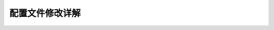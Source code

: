 配置文件修改详解
================
.. image:: 01.jpg

.. image:: 02.jpg

.. image:: 03.jpg

.. image:: 04.jpg

.. image:: 05.jpg

.. image:: 06.jpg

.. image:: 07.jpg